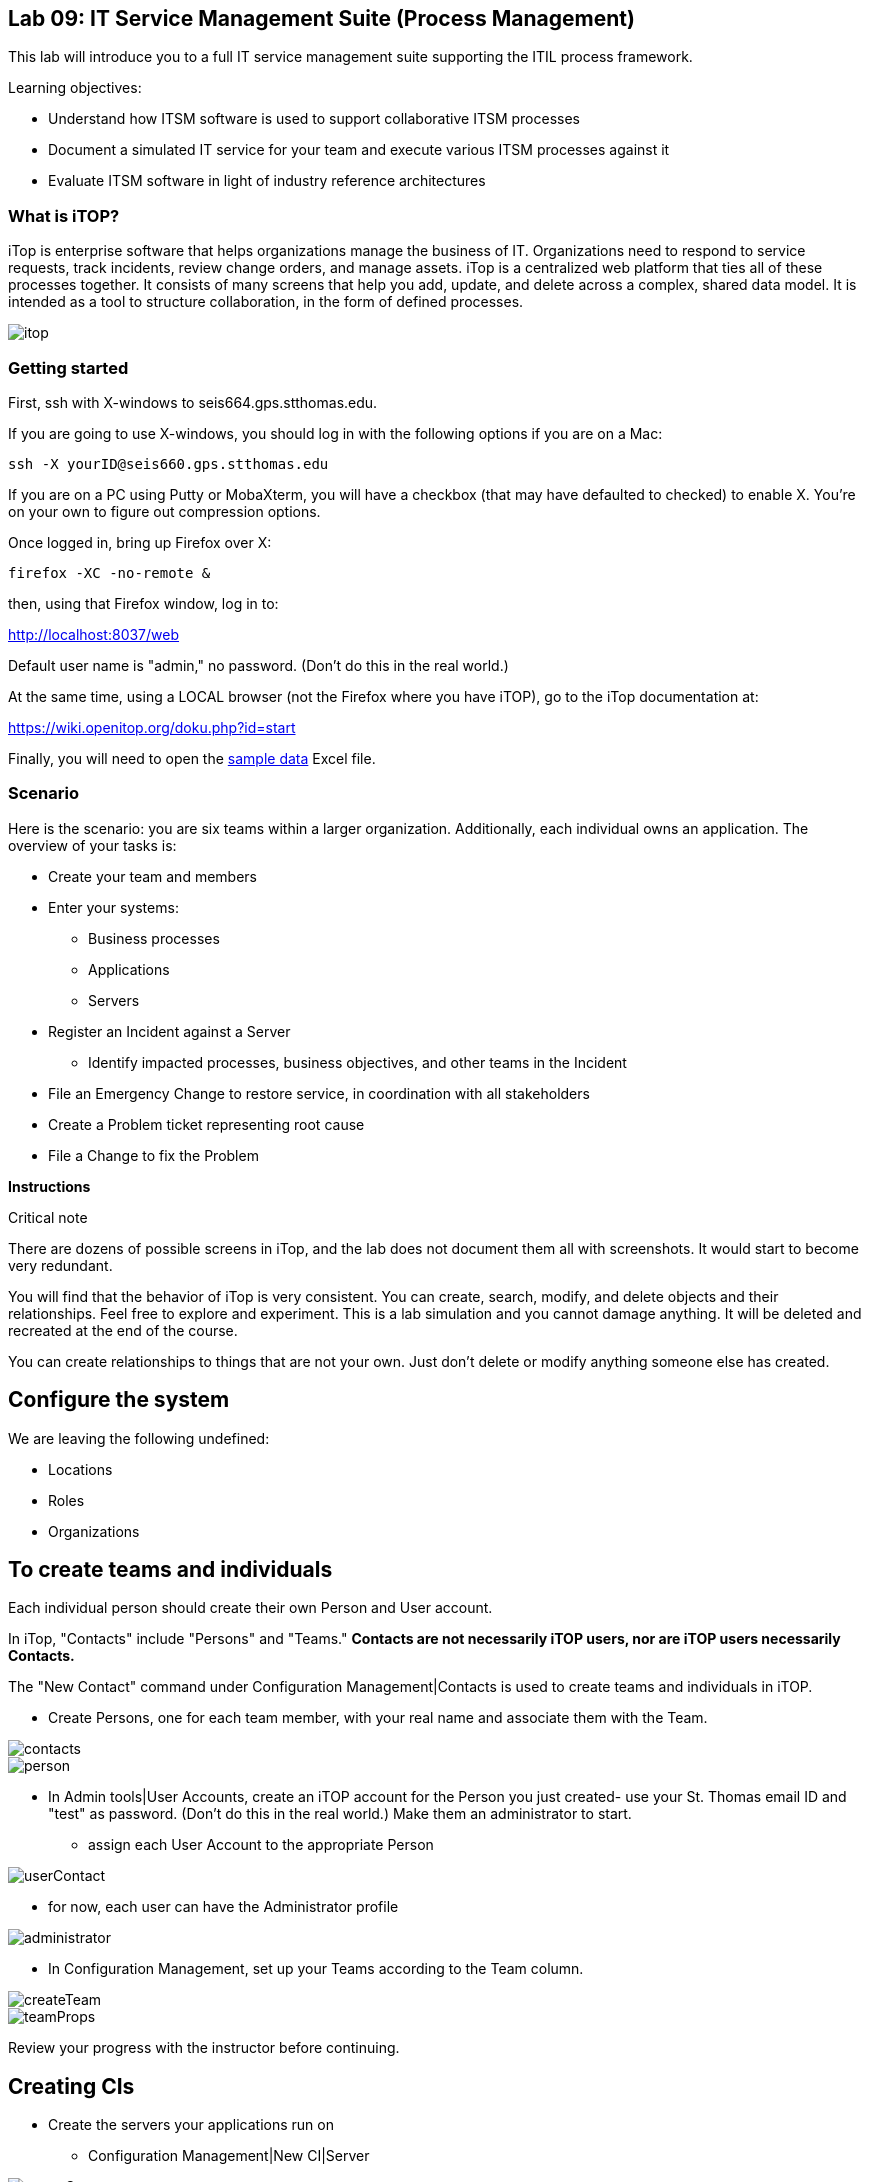 
== Lab 09: IT Service Management Suite (Process Management)

This lab will introduce you to a full IT service management suite supporting the ITIL process framework.

Learning objectives:

* Understand how ITSM software is used to support collaborative ITSM processes
* Document a simulated IT service for your team and execute various ITSM processes against it
* Evaluate ITSM software in light of industry reference architectures

=== What is iTOP?

iTop is enterprise software that helps organizations manage the business of IT. Organizations need to respond to service requests, track incidents, review change orders, and manage assets. iTop is a centralized web platform that ties all of these processes together. It consists of many screens that help you add, update, and delete across a complex, shared data model. It is intended as a tool to structure collaboration, in the form of defined processes.

image::itop.png[]


=== Getting started

First, ssh with X-windows to seis664.gps.stthomas.edu.

If you are going to use X-windows, you should log in with the following options if you are on a Mac:

    ssh -X yourID@seis660.gps.stthomas.edu

If you are on a PC using Putty or MobaXterm, you will have a checkbox (that may have defaulted to checked) to enable X. You're on your own to figure out compression options.

Once logged in, bring up Firefox over X:

    firefox -XC -no-remote &

then, using that Firefox window, log in to:

http://localhost:8037/web

Default user name is "admin," no password. (Don't do this in the real world.)

At the same time, using a LOCAL browser (not the Firefox where you have iTOP), go to the iTop documentation at:

https://wiki.openitop.org/doku.php?id=start

Finally, you will need to open the https://github.com/dm-academy/aitm-labs/blob/master/Lab-09/Copy%20of%20sample-data.xlsx[sample data] Excel file.

=== Scenario

Here is the scenario: you are six teams within a larger organization. Additionally, each individual owns an application. The overview of your tasks is:

* Create your team and members
* Enter your systems:
** Business processes
** Applications
** Servers
* Register an Incident against a Server
** Identify impacted processes, business objectives, and other teams in the Incident
* File an Emergency Change to restore service, in coordination with all stakeholders
* Create a Problem ticket representing root cause
* File a Change to fix the Problem

**Instructions**

.Critical note
****
There are dozens of possible screens in iTop, and the lab does not document them all with screenshots. It would start to become very redundant.

You will find that the behavior of iTop is very consistent. You can create, search, modify, and delete objects and their relationships. Feel free to explore and experiment. This is a lab simulation and you cannot damage anything. It will be deleted and recreated at the end of the course.

You can create relationships to things that are not your own. Just don't delete or modify anything someone else has created.

****

== Configure the system

We are leaving the following undefined:

* Locations
* Roles
* Organizations

== To create teams and individuals

Each individual person should create their own Person and User account.

In iTop, "Contacts" include "Persons" and "Teams." *Contacts are not necessarily iTOP users, nor are iTOP users necessarily Contacts.*

The "New Contact" command under Configuration Management|Contacts is used to create teams and individuals in iTOP.

** Create Persons, one for each team member, with your real name and associate them with the Team.

image::contacts.png[]
image::person.png[]

* In Admin tools|User Accounts, create an iTOP account for the Person you just created- use your St. Thomas email ID and "test" as password. (Don't do this in the real world.) Make them an administrator to start.
** assign each User Account to the appropriate Person

image::userContact.png[]

** for now, each user can have the Administrator profile

image::administrator.png[]

* In Configuration Management, set up your Teams according to the Team column.

image::createTeam.png[]
image::teamProps.png[]

Review your progress with the instructor before continuing.

== Creating CIs

* Create the servers your applications run on
** Configuration Management|New CI|Server

image::createServer.png[]

* Create your applications in the same way
* Create your business processes
* Create your inter-application dependencies (you will need to coordinate with other teams, who may not have completed their CMDB work when you need it.)
** Your business process depends on the applications
** Your applications depend on the servers
** Your applications depend on each other

In order to link Configuration Items (CIs), you need to Modify them. The interface is simple. 

For each CI, you should associate it to the "Master service." If you do not do this, you will not be able to assign people to the associated Changes:

image::masterService.png[]

Link them together as appropriate. Refer to the "Sample process" configuration. When you are done, go to your Business Process CI and run a Depends On report. It should look something like this:

image::impact.png[]

Create a Slack channel for your team, called #lab-09-tXX where XX is your team name.

When you have your topology defined, post a screenshot to Slack. Do not continue until all teams have completed their configurations. (Take a break if you need to, or start your reading for next week.)

Log out as admin and back in as yourself (your St. Thomas email ID).

== ITIL process

Each team will have two incidents, one reported by them, one reported by someone else. They may also be called in regarding other issues and dependencies.

Both incidents will follow a common process:

. Register the Incident
. Create an Emergency Change to fix it (referencing the Incident)
. Approve, schedule, and complete the Change
. Close Change and then the Incident
. Open a Problem referencing the Incident
. Create a Normal Change to resolve it (referencing the Problem)
. Approve, schedule, and complete Change
. Close the Change and then the Problem

At the same time, coordinate with all other teams who are indicating dependencies and requiring you to resolve issues that they are seeing.

.IMPORTANT
Read through the two workflows below, then go to your team section for what you need to do specifically in the tool.

=== Create an Incident and resolve it with an Emergency Change

The following exercises reflect the traditional ITIL workflow. Here are the rules:

An Incident against a CI follows the general process:

* Some approach for restoring service needs to be agreed upon as an emergency Change (e.g. "reboot server XXX" or "restart app server on XXX")
** This should be done in Slack, in the owning team's channel, with all impacted teams involved. When agreement is reached, create the Emergency Change record with related CIs *AND* related Incident. Assign it to the Team owning the business process, and to the individual owning the app. See the C-000002 Change.
** The individual owning the change needs to modify and save it multiple times, in order to move it through the lifecycle.
**  You may have a server down and another team calls you about it. You should only create one Incident.
* Assume that this is not the first time this has happened. You need it to stop.

=== Create a Problem and resolve it with a Normal Change

* Create a Problem record. Relate it to the Incident. Discuss on Slack with all stakeholders - which are you going to do to fix the problem going forward?
* Create a Normal Change describing this. Relate it to the Incident. Approve the Change.
* Perform the action and update the Change accordingly.
* Close the Change with documentation as to the results of your activity.

IMPORTANT: I am not clear exactly whether a person can be "added" as an approver on a Change, I did not have time to figure this out. Extra credit for the team who figures this out.

=== TEAM SPECIFIC TASKS

==== T01-Marketing services
. You have an incident on srv001, the J2EE process is hung
. You notice that the CSM app is down

==== T02-eCommerce services
. You have an incident on srv007, the Oracle database has gotten corrupted
. You notice that the PM app is slow

==== T03-Fulfillment services
. You have an incident on srv016, the message queue appears to be stuck
. You notice that the CRM app is down

==== T04-Supply chain services
. You have an incident on srv020, it has crashed hard
. You notice that the OM app is down

==== T05-Corporate services
. You have an incident on srv024, the software is not functioning due to a recent change
. You notice AP is down

==== T06-Product services
. You have an incident on srv031,
. You notice the TT app is down


== Free form activities

Perform the following actions, as many as you have time for:

* Initiate and fulfill a service request for access against one of your applications, or another team's.
* Add new, or new kinds, of resources/CIs to your application. (These can be imaginary.) Post the dependency graph to Slack.
* Add dependencies on other teams' resources, and see that you are added as a Change approver.
* Be creative!

== ITSM tool and the architecture of IT

Discuss:

image::MasterSystemsArch.png[]

(Betz)

image::IT4ITL2.png[]
(IT4IT)

* What parts of these reference architectures are fulfilled by this tool?

* What do you think of this tool in light of current industry trends to virtualization, infrastructure as code, and faster cycle times?

